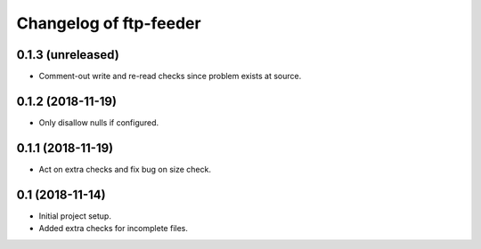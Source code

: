 Changelog of ftp-feeder
=======================


0.1.3 (unreleased)
------------------

- Comment-out write and re-read checks since problem exists at source.


0.1.2 (2018-11-19)
------------------

- Only disallow nulls if configured.


0.1.1 (2018-11-19)
------------------

- Act on extra checks and fix bug on size check.


0.1 (2018-11-14)
----------------

- Initial project setup.

- Added extra checks for incomplete files.
